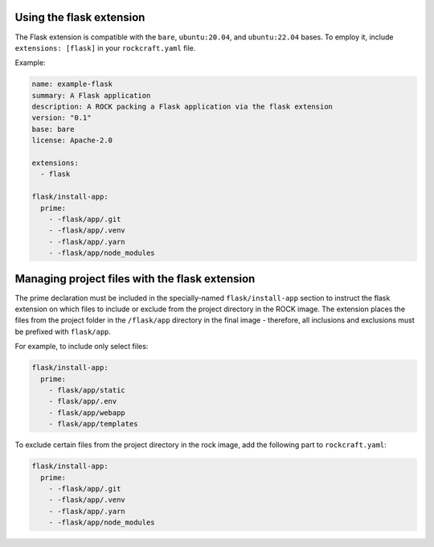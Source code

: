 Using the flask extension
-------------------------

The Flask extension is compatible with the ``bare``, ``ubuntu:20.04``, and
``ubuntu:22.04`` bases. To employ it, include ``extensions: [flask]`` in your
``rockcraft.yaml`` file.

Example:

.. code-block:: yaml

    name: example-flask
    summary: A Flask application
    description: A ROCK packing a Flask application via the flask extension
    version: "0.1"
    base: bare
    license: Apache-2.0

    extensions:
      - flask

    flask/install-app:
      prime:
        - -flask/app/.git
        - -flask/app/.venv
        - -flask/app/.yarn
        - -flask/app/node_modules

Managing project files with the flask extension
-----------------------------------------------

The prime declaration must be included in the specially-named
``flask/install-app`` section to instruct the flask extension on which files
to include or exclude from the project directory in the ROCK image.
The extension places the files from the project folder in the ``/flask/app``
directory in the final image - therefore, all inclusions and exclusions must
be prefixed with ``flask/app``.

For example, to include only select files:

.. code-block:: yaml

    flask/install-app:
      prime:
        - flask/app/static
        - flask/app/.env
        - flask/app/webapp
        - flask/app/templates

To exclude certain files from the project directory in the rock image,
add the following part to ``rockcraft.yaml``:

.. code-block:: yaml

    flask/install-app:
      prime:
        - -flask/app/.git
        - -flask/app/.venv
        - -flask/app/.yarn
        - -flask/app/node_modules
